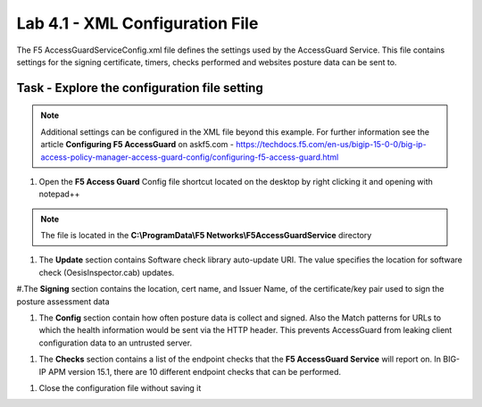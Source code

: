 Lab 4.1 - XML Configuration File
-----------------------------------

The F5 AccessGuardServiceConfig.xml file defines the settings used by the AccessGuard Service.  This file contains settings for the signing certificate, timers, checks performed and websites posture data can be sent to.


Task - Explore the configuration file setting
~~~~~~~~~~~~~~~~~~~~~~~~~~~~~~~~~~~~~~~~~~~~~~~~~~~~~~

.. note::
   Additional settings can be configured in the XML file beyond this example.  For further information see the article **Configuring F5 AccessGuard** on askf5.com - https://techdocs.f5.com/en-us/bigip-15-0-0/big-ip-access-policy-manager-access-guard-config/configuring-f5-access-guard.html

#. Open the **F5 Access Guard** Config file shortcut located on the desktop by right clicking it and opening with notepad++

.. note::
   The file is located in the **C:\\ProgramData\\F5 Networks\\F5AccessGuardService** directory

|image0|

#. The **Update** section contains Software check library auto-update URI. The value specifies the location for software check (OesisInspector.cab) updates.

|image1|

#.The **Signing** section contains the location, cert name, and Issuer Name, of the certificate/key pair used to sign the posture assessment data

|image2|

#. The **Config** section contain how often posture data is collect and signed.   Also the Match patterns for URLs to which the health information would be sent via the HTTP header. This prevents AccessGuard from leaking client configuration data to an untrusted server.

|image3|

#. The **Checks** section contains a list of the endpoint checks that the **F5 AccessGuard Service** will report on.  In BIG-IP APM version 15.1, there are 10 different endpoint checks that can be performed.

|image4|

#. Close the configuration file without saving it


.. |image0| image:: /_static/class1/module5/image000.png
.. |image1| image:: /_static/class1/module5/image001.png
.. |image2| image:: /_static/class1/module5/image002.png
.. |image3| image:: /_static/class1/module5/image003.png
.. |image4| image:: /_static/class1/module5/image004.png
